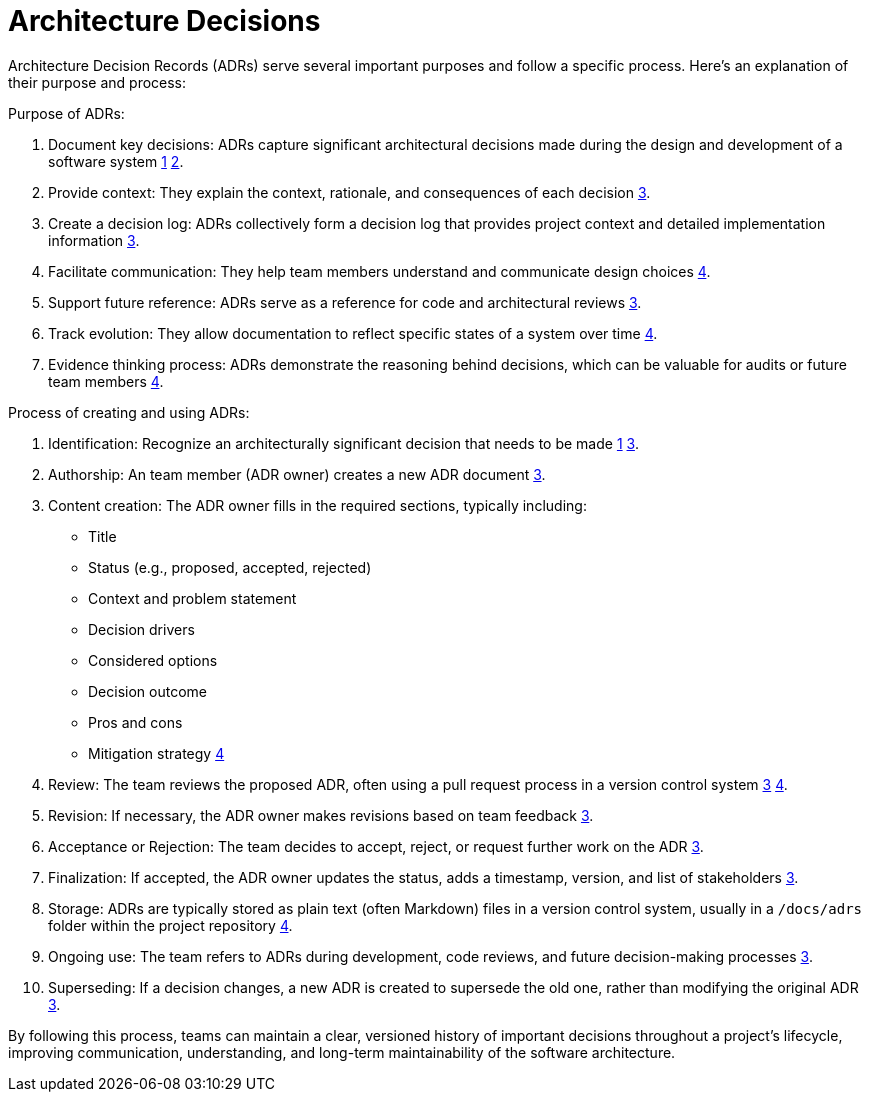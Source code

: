 = Architecture Decisions

:1: https://learn.microsoft.com/en-us/azure/well-architected/architect-role/architecture-decision-record
:2: https://adr.github.io
:3: https://docs.aws.amazon.com/prescriptive-guidance/latest/architectural-decision-records/adr-process.html
:4: https://endjin.com/blog/2023/07/architecture-decision-records

Architecture Decision Records (ADRs) serve several important purposes and follow a specific process. Here's an explanation of their purpose and process:

Purpose of ADRs:

1. Document key decisions: ADRs capture significant architectural decisions made during the design and development of a software system {1}[1] {2}[2].

2. Provide context: They explain the context, rationale, and consequences of each decision {3}[3].

3. Create a decision log: ADRs collectively form a decision log that provides project context and detailed implementation information {3}[3].

4. Facilitate communication: They help team members understand and communicate design choices {4}[4].

5. Support future reference: ADRs serve as a reference for code and architectural reviews {3}[3].

6. Track evolution: They allow documentation to reflect specific states of a system over time {4}[4].

7. Evidence thinking process: ADRs demonstrate the reasoning behind decisions, which can be valuable for audits or future team members {4}[4].

Process of creating and using ADRs:

1. Identification: Recognize an architecturally significant decision that needs to be made {1}[1] {3}[3].

2. Authorship: An team member (ADR owner) creates a new ADR document {3}[3].

3. Content creation: The ADR owner fills in the required sections, typically including:
- Title
- Status (e.g., proposed, accepted, rejected)
- Context and problem statement
- Decision drivers
- Considered options
- Decision outcome
- Pros and cons
- Mitigation strategy {4}[4]

4. Review: The team reviews the proposed ADR, often using a pull request process in a version control system {3}[3] {4}[4].

5. Revision: If necessary, the ADR owner makes revisions based on team feedback {3}[3].

6. Acceptance or Rejection: The team decides to accept, reject, or request further work on the ADR {3}[3].

7. Finalization: If accepted, the ADR owner updates the status, adds a timestamp, version, and list of stakeholders {3}[3].

8. Storage: ADRs are typically stored as plain text (often Markdown) files in a version control system, usually in a `/docs/adrs` folder within the project repository {4}[4].

9. Ongoing use: The team refers to ADRs during development, code reviews, and future decision-making processes {3}[3].

10. Superseding: If a decision changes, a new ADR is created to supersede the old one, rather than modifying the original ADR {3}[3].

By following this process, teams can maintain a clear, versioned history of important decisions throughout a project's lifecycle, improving communication, understanding, and long-term maintainability of the software architecture.

